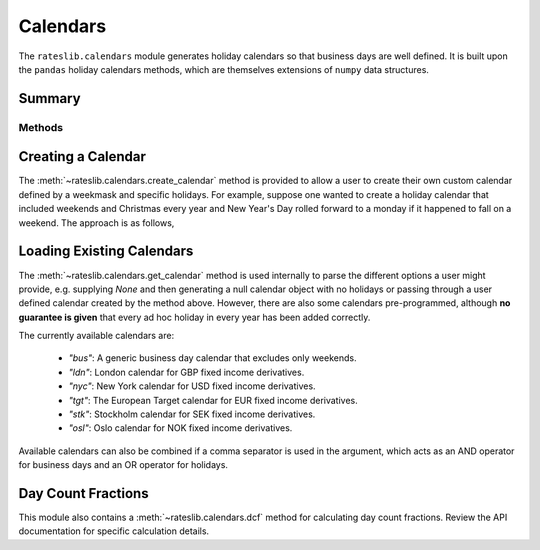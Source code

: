 .. ipython:: python
   :suppress:

   from rateslib.calendars import *
   from datetime import datetime as dt

************
Calendars
************

The ``rateslib.calendars`` module generates holiday calendars so that
business days are well defined.
It is built upon the ``pandas`` holiday calendars methods, which are themselves
extensions of ``numpy`` data structures.

Summary
*******

Methods
-------
.. autosummary::
   rateslib.calendars.create_calendar
   rateslib.calendars.get_calendar
   rateslib.calendars.add_tenor
   rateslib.calendars.dcf


Creating a Calendar
********************

The :meth:`~rateslib.calendars.create_calendar` method is provided to allow
a user to create their
own custom calendar defined by a weekmask and specific holidays. For example,
suppose one wanted to create a holiday calendar that included weekends and
Christmas every year and New Year's Day rolled forward to a monday if it
happened to fall on a weekend. The approach is as follows,

.. ipython:: python

   from pandas import date_range
   from pandas.tseries.holiday import Holiday, next_monday
   holidays = [
       Holiday("Christmas", month=12, day=25),
       Holiday("New Year's", month=1, day=1, observance=next_monday),
   ]
   custom_cal = create_calendar(holidays, "Mon Tue Wed Thu Fri")
   date_range(start=dt(2022, 12, 23), end=dt(2023, 1, 5), freq=custom_cal)

Loading Existing Calendars
***************************

The :meth:`~rateslib.calendars.get_calendar` method is used internally
to parse the different
options a user might provide, e.g. supplying `None` and then generating a
null calendar object with no holidays or passing through a user defined
calendar created by the method above. However, there are also some calendars
pre-programmed, although **no guarantee is given** that every ad hoc holiday in
every year has been added correctly.

The currently available calendars are:

  - `"bus"`: A generic business day calendar that excludes only weekends.
  - `"ldn"`: London calendar for GBP fixed income derivatives.
  - `"nyc"`: New York calendar for USD fixed income derivatives.
  - `"tgt"`: The European Target calendar for EUR fixed income derivatives.
  - `"stk"`: Stockholm calendar for SEK fixed income derivatives.
  - `"osl"`: Oslo calendar for NOK fixed income derivatives.

.. ipython:: python

   ldn_cal = get_calendar("ldn")
   date_range(start=dt(2022, 12, 23), end=dt(2023, 1, 9), freq=ldn_cal)
   stk_cal = get_calendar("stk")
   date_range(start=dt(2022, 12, 23), end=dt(2023, 1, 9), freq=stk_cal)

Available calendars can also be combined if a comma separator is used in the
argument, which acts as an AND operator for business days and an OR operator for
holidays.

.. ipython:: python

   ldn_stk_cal = get_calendar("ldn,stk")
   date_range(start=dt(2022, 12, 23), end=dt(2023, 1, 9), freq=ldn_stk_cal)

Day Count Fractions
********************

This module also contains a :meth:`~rateslib.calendars.dcf` method for calculating
day count fractions.
Review the API documentation for specific calculation details.
